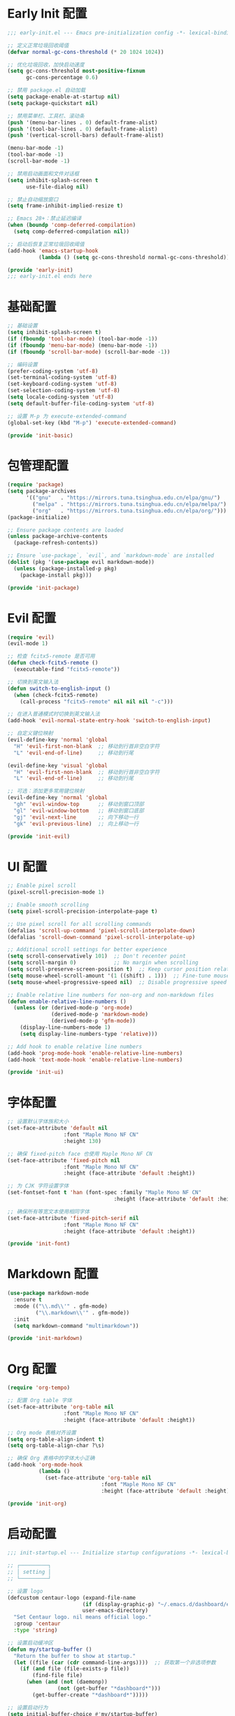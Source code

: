 #+PROPERTY: header-args :comments yes :results silent

* Early Init 配置
#+begin_src emacs-lisp :tangle early-init.el
;;; early-init.el --- Emacs pre-initialization config -*- lexical-binding: t -*-

;; 定义正常垃圾回收阈值
(defvar normal-gc-cons-threshold (* 20 1024 1024))

;; 优化垃圾回收，加快启动速度
(setq gc-cons-threshold most-positive-fixnum
      gc-cons-percentage 0.6)

;; 禁用 package.el 自动加载
(setq package-enable-at-startup nil)
(setq package-quickstart nil)

;; 禁用菜单栏、工具栏、滚动条
(push '(menu-bar-lines . 0) default-frame-alist)
(push '(tool-bar-lines . 0) default-frame-alist)
(push '(vertical-scroll-bars) default-frame-alist)

(menu-bar-mode -1)
(tool-bar-mode -1)
(scroll-bar-mode -1)

;; 禁用启动画面和文件对话框
(setq inhibit-splash-screen t
      use-file-dialog nil)

;; 禁止自动缩放窗口
(setq frame-inhibit-implied-resize t)

;; Emacs 28+：禁止延迟编译
(when (boundp 'comp-deferred-compilation)
  (setq comp-deferred-compilation nil))

;; 启动后恢复正常垃圾回收阈值
(add-hook 'emacs-startup-hook
          (lambda () (setq gc-cons-threshold normal-gc-cons-threshold)))

(provide 'early-init)
;;; early-init.el ends here
#+end_src

* 基础配置
#+begin_src emacs-lisp :tangle lisp/init-basic.el
  ;; 基础设置
  (setq inhibit-splash-screen t)
  (if (fboundp 'tool-bar-mode) (tool-bar-mode -1))
  (if (fboundp 'menu-bar-mode) (menu-bar-mode -1))
  (if (fboundp 'scroll-bar-mode) (scroll-bar-mode -1))

  ;; 编码设置
  (prefer-coding-system 'utf-8)
  (set-terminal-coding-system 'utf-8)
  (set-keyboard-coding-system 'utf-8)
  (set-selection-coding-system 'utf-8)
  (setq locale-coding-system 'utf-8)
  (setq default-buffer-file-coding-system 'utf-8)

  ;; 设置 M-p 为 execute-extended-command
  (global-set-key (kbd "M-p") 'execute-extended-command)

  (provide 'init-basic)
#+end_src

* 包管理配置
#+begin_src emacs-lisp :tangle lisp/init-package.el
  (require 'package)
  (setq package-archives
        '(("gnu"   . "https://mirrors.tuna.tsinghua.edu.cn/elpa/gnu/")
          ("melpa" . "https://mirrors.tuna.tsinghua.edu.cn/elpa/melpa/")
          ("org"   . "https://mirrors.tuna.tsinghua.edu.cn/elpa/org/")))
  (package-initialize)

  ;; Ensure package contents are loaded
  (unless package-archive-contents
    (package-refresh-contents))

  ;; Ensure `use-package`, `evil`, and `markdown-mode` are installed
  (dolist (pkg '(use-package evil markdown-mode))
    (unless (package-installed-p pkg)
      (package-install pkg)))

  (provide 'init-package)
#+end_src

* Evil 配置
#+begin_src emacs-lisp :tangle lisp/init-evil.el
  (require 'evil)
  (evil-mode 1)

  ;; 检查 fcitx5-remote 是否可用
  (defun check-fcitx5-remote ()
    (executable-find "fcitx5-remote"))

  ;; 切换到英文输入法
  (defun switch-to-english-input ()
    (when (check-fcitx5-remote)
      (call-process "fcitx5-remote" nil nil nil "-c")))

  ;; 在进入普通模式时切换到英文输入法
  (add-hook 'evil-normal-state-entry-hook 'switch-to-english-input)

  ;; 自定义键位映射
  (evil-define-key 'normal 'global
    "H" 'evil-first-non-blank  ;; 移动到行首非空白字符
    "L" 'evil-end-of-line)     ;; 移动到行尾

  (evil-define-key 'visual 'global
    "H" 'evil-first-non-blank  ;; 移动到行首非空白字符
    "L" 'evil-end-of-line)     ;; 移动到行尾

  ;; 可选：添加更多常用键位映射
  (evil-define-key 'normal 'global
    "gh" 'evil-window-top      ;; 移动到窗口顶部
    "gl" 'evil-window-bottom   ;; 移动到窗口底部
    "gj" 'evil-next-line       ;; 向下移动一行
    "gk" 'evil-previous-line)  ;; 向上移动一行

  (provide 'init-evil)
#+end_src

* UI 配置
#+begin_src emacs-lisp :tangle lisp/init-ui.el
  ;; Enable pixel scroll
  (pixel-scroll-precision-mode 1)
  
  ;; Enable smooth scrolling
  (setq pixel-scroll-precision-interpolate-page t)
  
  ;; Use pixel scroll for all scrolling commands
  (defalias 'scroll-up-command 'pixel-scroll-interpolate-down)
  (defalias 'scroll-down-command 'pixel-scroll-interpolate-up)
  
  ;; Additional scroll settings for better experience
  (setq scroll-conservatively 101)  ;; Don't recenter point
  (setq scroll-margin 0)            ;; No margin when scrolling
  (setq scroll-preserve-screen-position t)  ;; Keep cursor position relative to screen
  (setq mouse-wheel-scroll-amount '(1 ((shift) . 1)))  ;; Fine-tune mouse wheel scrolling
  (setq mouse-wheel-progressive-speed nil)  ;; Disable progressive speed

  ;; Enable relative line numbers for non-org and non-markdown files
  (defun enable-relative-line-numbers ()
    (unless (or (derived-mode-p 'org-mode)
                (derived-mode-p 'markdown-mode)
                (derived-mode-p 'gfm-mode))
      (display-line-numbers-mode 1)
      (setq display-line-numbers-type 'relative)))

  ;; Add hook to enable relative line numbers
  (add-hook 'prog-mode-hook 'enable-relative-line-numbers)
  (add-hook 'text-mode-hook 'enable-relative-line-numbers)

  (provide 'init-ui)
#+end_src

* 字体配置
#+begin_src emacs-lisp :tangle lisp/init-font.el
  ;; 设置默认字体族和大小
  (set-face-attribute 'default nil
                    :font "Maple Mono NF CN"
                    :height 130)

  ;; 确保 fixed-pitch face 也使用 Maple Mono NF CN
  (set-face-attribute 'fixed-pitch nil
                    :font "Maple Mono NF CN"
                    :height (face-attribute 'default :height))

  ;; 为 CJK 字符设置字体
  (set-fontset-font t 'han (font-spec :family "Maple Mono NF CN" 
                                    :height (face-attribute 'default :height)))

  ;; 确保所有等宽文本使用相同字体
  (set-face-attribute 'fixed-pitch-serif nil
                    :font "Maple Mono NF CN"
                    :height (face-attribute 'default :height))

  (provide 'init-font)
#+end_src

* Markdown 配置
#+begin_src emacs-lisp :tangle lisp/init-markdown.el
  (use-package markdown-mode
    :ensure t
    :mode (("\\.md\\'" . gfm-mode)
           ("\\.markdown\\'" . gfm-mode))
    :init
    (setq markdown-command "multimarkdown"))

  (provide 'init-markdown)
#+end_src

* Org 配置
#+begin_src emacs-lisp :tangle lisp/init-org.el
  (require 'org-tempo)

  ;; 配置 Org table 字体
  (set-face-attribute 'org-table nil
                    :font "Maple Mono NF CN"
                    :height (face-attribute 'default :height))

  ;; Org mode 表格对齐设置
  (setq org-table-align-indent t)
  (setq org-table-align-char ?\s)

  ;; 确保 Org 表格中的字体大小正确
  (add-hook 'org-mode-hook
            (lambda ()
              (set-face-attribute 'org-table nil
                                :font "Maple Mono NF CN"
                                :height (face-attribute 'default :height))))

  (provide 'init-org)
#+end_src

* 启动配置
#+begin_src emacs-lisp :tangle lisp/init-startup.el
;;; init-startup.el --- Initialize startup configurations -*- lexical-binding: t -*-

;; ┌─────────┐
;; │ setting │
;; └─────────┘

;; 设置 logo
(defcustom centaur-logo (expand-file-name
                        (if (display-graphic-p) "~/.emacs.d/dashboard/eva.png" "~/.emacs.d/dashboard/banner.txt")
                        user-emacs-directory)
  "Set Centaur logo. nil means official logo."
  :group 'centaur
  :type 'string)

;; 设置启动缓冲区
(defun my/startup-buffer ()
  "Return the buffer to show at startup."
  (let ((file (car (cdr command-line-args))))  ;; 获取第一个非选项参数
    (if (and file (file-exists-p file))
        (find-file file)
      (when (and (not (daemonp))
                (not (get-buffer "*dashboard*")))
        (get-buffer-create "*dashboard*")))))

;; 设置启动行为
(setq initial-buffer-choice #'my/startup-buffer)

;; 处理命令行参数
(add-hook 'after-init-hook
          (lambda ()
            (when (and (not (daemonp))
                      (not (get-buffer "*dashboard*"))
                      (not (cdr command-line-args)))  ;; 只有在没有命令行参数时才显示 dashboard
              (dashboard-refresh-buffer))))

(provide 'init-startup)
#+end_src

* Dashboard 配置
#+begin_src emacs-lisp :tangle lisp/init-dashboard.el
;;; init-dashboard.el --- Initialize dashboard configurations -*- lexical-binding: t -*-

;; 确保 all-the-icons 已安装
(use-package all-the-icons
  :ensure t
  :if (display-graphic-p))

(use-package dashboard
  :ensure t
  :custom
  (dashboard-startup-banner (or centaur-logo 'official))  ;; 使用自定义 logo
  (dashboard-banner-logo-title "Welcome to Emacs")  ;; 欢迎信息
  (dashboard-set-heading-icons t)  ;; 显示标题图标
  (dashboard-set-file-icons t)     ;; 显示文件图标
  (dashboard-center-content t)     ;; 居中显示内容
  (dashboard-image-banner-max-width 300)  ;; 图片最大宽度
  (dashboard-image-banner-max-height 300) ;; 图片最大高度
  (dashboard-items '((recents  . 5)    ;; 最近文件数量
                     (projects . 5)    ;; 项目数量
                     (bookmarks . 5)   ;; 书签数量
                     (agenda . 5)      ;; 日程数量
                     (registers . 5))) ;; 寄存器数量
  (dashboard-show-shortcuts t)     ;; 显示快捷键
  (dashboard-set-navigator t)      ;; 显示导航器
  (dashboard-set-init-info t)      ;; 显示初始化信息
  (dashboard-set-footer t)         ;; 显示页脚
  :config
  (dashboard-setup-startup-hook))

;; 优化 dashboard 样式和性能
(with-eval-after-load 'dashboard
  ;; 设置 dashboard 主题
  (setq dashboard-theme 'doom)
  ;; 自定义 dashboard 项目
  (setq dashboard-projects-backend 'projectile)
  ;; 设置 dashboard 刷新间隔（秒）
  (setq dashboard-refresh-buffer-time 300)
  
  ;; 添加缓存机制
  (setq dashboard-cache-file (expand-file-name "dashboard-cache.el" user-emacs-directory))
  (setq dashboard-cache-prefetch t)
  
  ;; 优化显示效果
  (setq dashboard-heading-icons '((recents . "file-text")
                                 (bookmarks . "bookmark")
                                 (projects . "briefcase")
                                 (agenda . "calendar")
                                 (registers . "database")))
  
  ;; 自定义样式
  (setq dashboard-footer-messages '("Welcome to Emacs!"))
  (when (display-graphic-p)
    (setq dashboard-footer-icon (all-the-icons-octicon "dashboard" :height 1.1 :v-adjust -0.05 :face 'font-lock-keyword-face)))
  
  ;; 确保内容居中
  (setq dashboard-center-content t)
  (setq dashboard-page-break-line t)
  (setq dashboard-display-icons-p t)
  (setq dashboard-icon-type 'nerd-icons)
  
  ;; 添加自定义 CSS
  (add-hook 'dashboard-mode-hook
            (lambda ()
              (setq-local line-spacing 0.2)
              (setq-local fill-column 80)
              (setq-local visual-fill-column-center-text t))))

(provide 'init-dashboard)
#+end_src

* 主入口
#+begin_src emacs-lisp :tangle init.el
  ;; 添加 lisp 目录到 load-path
  (add-to-list 'load-path (expand-file-name "lisp" user-emacs-directory))

  ;; 加载各个模块
  (require 'init-basic)
  (require 'init-package)
  (require 'init-evil)
  (require 'init-ui)
  (require 'init-font)
  (require 'init-markdown)
  (require 'init-org)
  (require 'init-startup)  ;; 添加启动配置
  (require 'init-dashboard)  ;; 添加 dashboard 模块

  ;; 确保必要的包已安装
  (use-package visual-fill-column :ensure t)
#+end_src

* Local Variables
# Local Variables:
# eval: (add-hook 'after-save-hook (lambda () (org-babel-tangle)) nil t)
# End:
